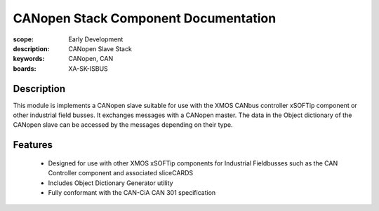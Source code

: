 CANopen Stack Component Documentation
=====================================

:scope: Early Development
:description: CANopen Slave Stack 
:keywords: CANopen, CAN
:boards: XA-SK-ISBUS

Description
-----------

This module is implements a CANopen slave suitable for use with the XMOS CANbus controller xSOFTip component or other industrial field busses. It exchanges messages with a CANopen master. The data in the Object dictionary of the CANopen slave can be accessed by the messages depending on their type.

Features
--------

   * Designed for use with other XMOS xSOFTip components for Industrial Fieldbusses such as the CAN Controller component and associated sliceCARDS
   * Includes Object Dictionary Generator utility
   * Fully conformant with the CAN-CiA CAN 301 specification

